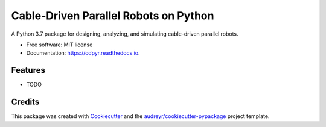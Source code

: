 ======================================
Cable-Driven Parallel Robots on Python
======================================


.. image:: https://img.shields.io/pypi/v/cdpyr.svg
        :target: https://pypi.python.org/pypi/cdpyr

.. image:: https://img.shields.io/travis/philipptempel/cdpyr.svg
        :target: https://travis-ci.org/philipptempel/cdpyr

.. image:: https://readthedocs.org/projects/cdpyr/badge/?version=latest
        :target: https://cdpyr.readthedocs.io/en/latest/?badge=latest
        :alt: Documentation Status




A Python 3.7 package for designing, analyzing, and simulating cable-driven parallel robots.


* Free software: MIT license
* Documentation: https://cdpyr.readthedocs.io.


Features
--------

* TODO

Credits
-------

This package was created with Cookiecutter_ and the `audreyr/cookiecutter-pypackage`_ project template.

.. _Cookiecutter: https://github.com/audreyr/cookiecutter
.. _`audreyr/cookiecutter-pypackage`: https://github.com/audreyr/cookiecutter-pypackage
